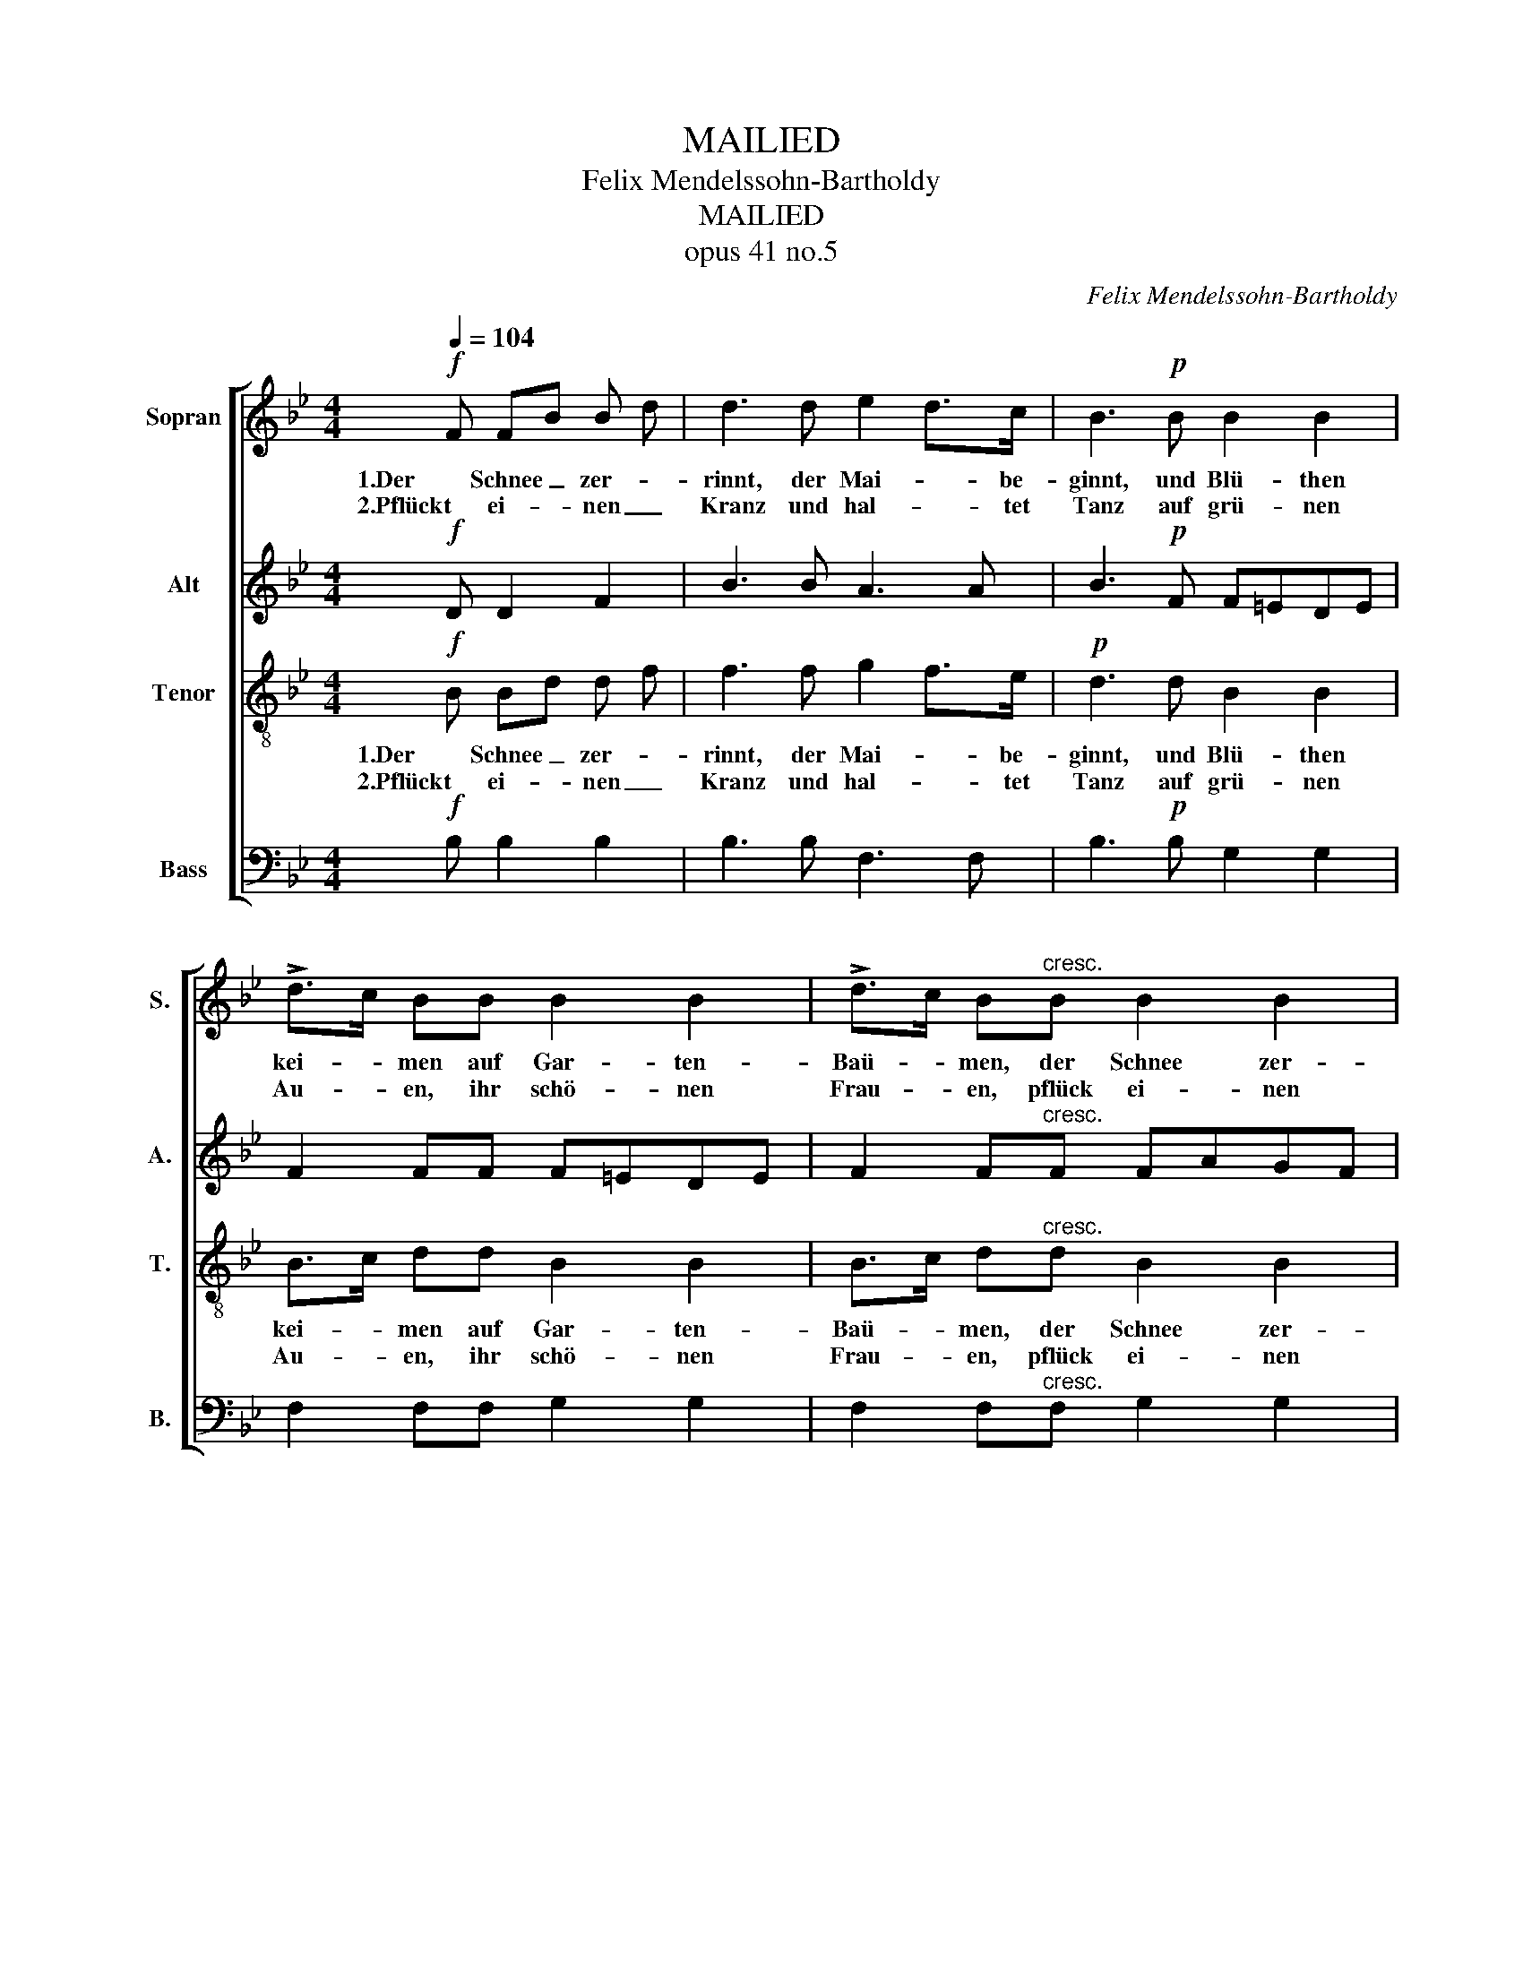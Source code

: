X:1
T:MAILIED
T:Felix Mendelssohn-Bartholdy
T:MAILIED
T:opus 41 no.5
C:Felix Mendelssohn-Bartholdy
%%score [ 1 2 3 4 ]
L:1/8
Q:1/4=104
M:4/4
K:Bb
V:1 treble nm="Sopran" snm="S."
V:2 treble nm="Alt" snm="A."
V:3 treble-8 transpose=-12 nm="Tenor" snm="T."
V:4 bass nm="Bass" snm="B."
V:1
!f! F FB B d | d3 d e2 d>c | B3!p! B B2 B2 | !>!d>c BB B2 B2 | !>!d>c B"^cresc."B B2 B2 | %5
w: 1.Der Schnee _ zer- *|rinnt, der Mai- * be-|ginnt, und Blü- then|kei- * men auf Gar- ten-|Baü- * men, der Schnee zer-|
w: 2.Pflückt ei- * nen _|Kranz und hal- * tet|Tanz auf grü- nen|Au- * en, ihr schö- nen|Frau- * en, pflück ei- nen|
 g2 =ed c3 B | A2 z!p! A dBAG | G2 z G BGF=E | F2 z!f! F FAAc | e3 d c2 B2 | f8- | f6 z2 | %12
w: rinnt- * der Mai be-|ginnt der Schnee _ zer- *|rinnt, der Mai _ be- *|ginnt, und Vö- * gel _|schall tönt ü- ber-|all|_|
w: Kranz _ und hal- tet|Tanz auf grü- * nen _|Au'n ihr schö- * nen _|Frau'n wo grü- * ne _|Mai'n uns Küh- lung|streu'n|_|
 z2!>(! f2 feed | dccB BABG | F2!>)! z!f! F FBBd | d2 c>B d2 c>B |"^dim." B8- | B2 z!f! B d2 c>B | %18
w: und Vo- * gel- *|schall _ tönt _ ü- * ber- *|all und Vo- * gel- *|schall _ tönt ü- * ber-|all|_ tönt rit. * ber-|
w: wo grü- * ne _|Mai'n _ uns _ Küh- * lung _|streu'n, wo grü- * ne _|Mai'n _ uns Küh- * lung|streu'n|_ uns Küh- * lung|
 B3 x5 :| %19
w: all.|
w: streu'n.|
V:2
!f! D D2 F2 | B3 B A3 A | B3!p! F F=EDE | F2 FF F=EDE | F2 F"^cresc."F FAGF | =E3 F G2 E2 | %6
w: ||||||
w: ||||||
 F2 z2!p! F4- | F2 F2 =E2 C2 | C2 z2 z4 | z8 | z2 z!f! A A2 c2 | F3 F E2 D2 |!>(! G8- | %13
w: * Ja|_ der Mai be-|ginnt||und Vö- gel-|schall tönt ü- ber-|all|
w: * Ja|_ und hal- tet|Tanz||wo grü- ne|Mai'n uns Küh- lung|streu'n|
 G2 C2 C2 ^C2 | D2!>)! z!f! D DFFB | B3 F B2 A2 | B2 z!p! F A2 G>F | F2 z!f! D F2 E>D | D3 x5 :| %19
w: _ tönt ü- ber-|all * * * * *|||* * rit. * *||
w: _ uns Küh- lung|streu'n * * * * *|||||
V:3
!f! B Bd d f | f3 f g2 f>e |!p! d3 d B2 B2 | B>c dd B2 B2 | B>c d"^cresc."d B2 B2 | B3 B G2 c2 | %6
w: 1.Der Schnee _ zer- *|rinnt, der Mai- * be-|ginnt, und Blü- then|kei- * men auf Gar- ten-|Baü- * men, der Schnee zer-|rinnt- der Mai *|
w: 2.Pflückt ei- * nen _|Kranz und hal- * tet|Tanz auf grü- nen|Au- * en, ihr schö- nen|Frau- * en, pflück ei- nen|Kranz und hal- *|
 F2 z2!p! G4- | G2 G2 G2 B2 | A2 z2 z4 | z8 | z2 z!f! F FAAc | e3 d c2 B2 |!>(! B8- | B2 B2 B2 B2 | %14
w: ginnt Ja|_ der Mai be-|ginnt||und Vö- * gel- *|schall tönt ü- ber-|all|_ tönt ü- ber-|
w: Tanz Ja|_ und hal- tet|Tanz||wo grü- * ne *|Mai'n uns Küh- lung|streu'n|_ uns Küh- lung|
 B2!>)! z!f! B Bddf | f2 e>d f2 e>d | d2 z!p! d f2 e>d | d2 z!f! B B2 A2 | B3 x5 :| %19
w: all und Vo- * gel- *|schall _ tönt ü- * ber-|all * * * *|* tönt rit. *|all.|
w: streu'n wo grü- * ne _|Mai'n _ uns Küh- * lung|streu'n * * * *|* uns Küh- *|streu'n.|
V:4
!f! B, B,2 B,2 | B,3 B, F,3 F, | B,3!p! B, G,2 G,2 | F,2 F,F, G,2 G,2 | F,2 F,"^cresc."F, G,2 G,2 | %5
w: |||||
w: |||||
 C,3 D, =E,2 C,2 | D,2 z2!p! B,,4- | B,,2 B,,2 C,2 C,2 | F,2 z2 z4 | z8 | z2 z!f! F, F,2 F,2 | %11
w: ||||||
w: ||||||
 F,3 G, A,2 B,2 |!>(! E,8- | E,2 E,2 E,2!>)! =E,2 | F,8- | F,2 z F, F,2 F,2 |"^dim." B,,8- | %17
w: ||* tönt ü- ber-|all|_ tönt ü- ber-|all|
w: ||* uns Küh- lung|streu'n|_ uns Küh- lung|streu'n|
 B,,2 z!f! B, F,2 F,2 | B,,3 x5 :| %19
w: _ tönt rit. ber-|all.|
w: _ uns Küh- lung|streu'n.|

